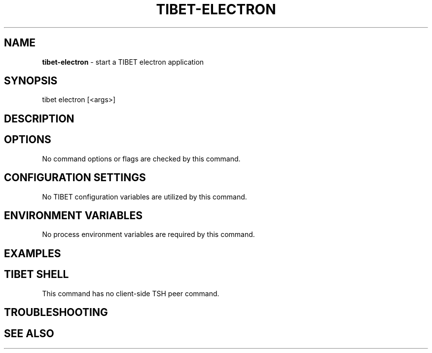 .TH "TIBET\-ELECTRON" "1" "August 2019" "" ""
.SH "NAME"
\fBtibet-electron\fR \- start a TIBET electron application
.SH SYNOPSIS
.P
tibet electron [<args>]
.SH DESCRIPTION
.SH OPTIONS
.P
No command options or flags are checked by this command\.
.SH CONFIGURATION SETTINGS
.P
No TIBET configuration variables are utilized by this command\.
.SH ENVIRONMENT VARIABLES
.P
No process environment variables are required by this command\.
.SH EXAMPLES
.SH TIBET SHELL
.P
This command has no client\-side TSH peer command\.
.SH TROUBLESHOOTING
.SH SEE ALSO

